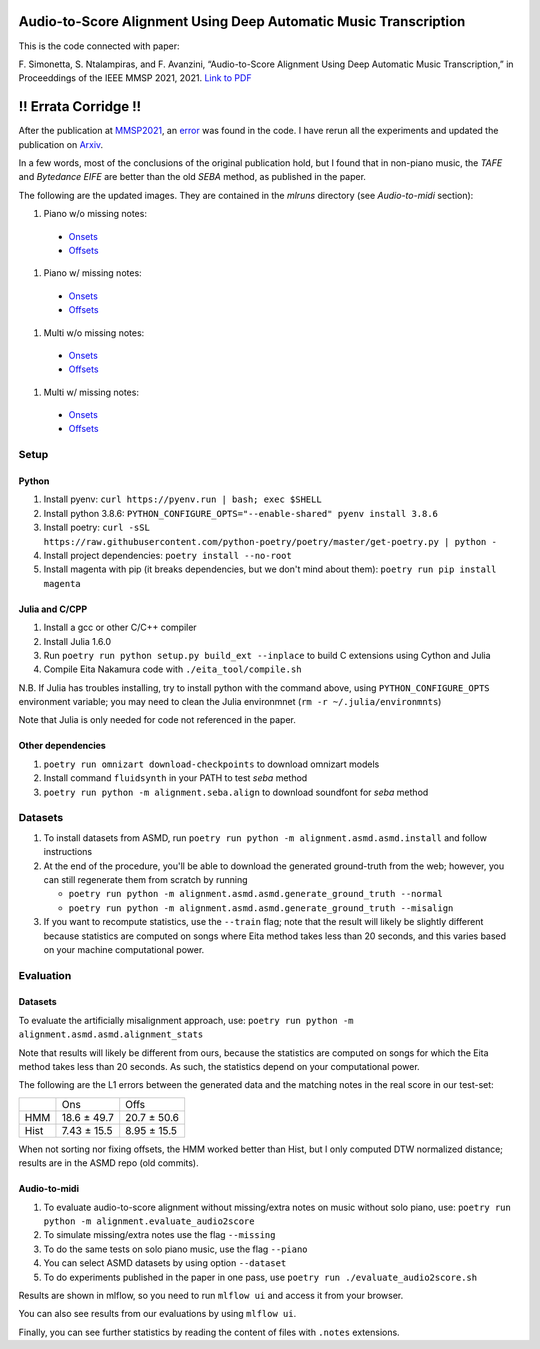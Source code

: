 =================================================================
Audio-to-Score Alignment Using Deep Automatic Music Transcription
=================================================================

This is the code connected with paper:

F. Simonetta, S. Ntalampiras, and F. Avanzini, “Audio-to-Score Alignment Using
Deep Automatic Music Transcription,” in Proceeddings of the IEEE MMSP 2021,
2021. `Link to PDF <https://arxiv.org/abs/2107.12854>`_

=====================
!! Errata Corridge !!
=====================

After the publication at `MMSP2021 <https://attend.ieee.org/mmsp-2021/>`_, an
`error <https://github.com/LIMUNIMI/MMSP2021-Audio2ScoreAlignment/issues/1>`_
was found in the code. I have rerun all the experiments and updated the
publication on `Arxiv <https://arxiv.org/abs/2107.12854>`_.

In a few words, most of the conclusions of the original publication hold, but I
found that in non-piano music, the *TAFE* and *Bytedance EIFE* are better than
the old *SEBA* method, as published in the paper.

The following are the updated images. They are contained in the `mlruns`
directory (see *Audio-to-midi* section): 

#. Piano w/o missing notes:

 * `Onsets <https://rawcdn.githack.com/LIMUNIMI/MMSP2021-Audio2ScoreAlignment/239e4b5b385115bf445c567049cdc23db17ac564/mlruns/1/ebda0e6e83d94ccf9b882b76bee52a8b/artifacts/macro_thresholds_ons.html>`_
 * `Offsets <https://rawcdn.githack.com/LIMUNIMI/MMSP2021-Audio2ScoreAlignment/239e4b5b385115bf445c567049cdc23db17ac564/mlruns/1/ebda0e6e83d94ccf9b882b76bee52a8b/artifacts/macro_thresholds_offs.html>`_

#. Piano w/ missing notes:

 * `Onsets <https://rawcdn.githack.com/LIMUNIMI/MMSP2021-Audio2ScoreAlignment/239e4b5b385115bf445c567049cdc23db17ac564/mlruns/1/98840cd63a744f70b680099ffcf337e3/artifacts/macro_thresholds_ons.html>`_

 * `Offsets <https://rawcdn.githack.com/LIMUNIMI/MMSP2021-Audio2ScoreAlignment/239e4b5b385115bf445c567049cdc23db17ac564/mlruns/1/98840cd63a744f70b680099ffcf337e3/artifacts/macro_thresholds_offs.html>`_

#. Multi w/o missing notes:

 * `Onsets <https://rawcdn.githack.com/LIMUNIMI/MMSP2021-Audio2ScoreAlignment/239e4b5b385115bf445c567049cdc23db17ac564/mlruns/1/60057c58d2314841b4e88d57352e7a1f/artifacts/macro_thresholds_ons.html>`_

 * `Offsets <https://rawcdn.githack.com/LIMUNIMI/MMSP2021-Audio2ScoreAlignment/239e4b5b385115bf445c567049cdc23db17ac564/mlruns/1/60057c58d2314841b4e88d57352e7a1f/artifacts/macro_thresholds_offs.html>`_

#. Multi w/ missing notes:

 * `Onsets <https://rawcdn.githack.com/LIMUNIMI/MMSP2021-Audio2ScoreAlignment/7a691eeb3ac3d2ddd754b7314678f55d78eb1e7a/mlruns/1/71fd8329d43d47a69166a56375ba03e2/artifacts/macro_thresholds_ons.html>`_
   
 * `Offsets <https://rawcdn.githack.com/LIMUNIMI/MMSP2021-Audio2ScoreAlignment/239e4b5b385115bf445c567049cdc23db17ac564/mlruns/1/71fd8329d43d47a69166a56375ba03e2/artifacts/macro_thresholds_offs.html>`_

Setup
=====

Python
------

#. Install pyenv: ``curl https://pyenv.run | bash; exec $SHELL``
#. Install python 3.8.6: ``PYTHON_CONFIGURE_OPTS="--enable-shared" pyenv install 3.8.6``
#. Install poetry: ``curl -sSL https://raw.githubusercontent.com/python-poetry/poetry/master/get-poetry.py | python -``
#. Install project dependencies: ``poetry install --no-root``
#. Install magenta with pip (it breaks dependencies, but we don't mind about
   them): ``poetry run pip install magenta``

Julia and C/CPP
---------------

#. Install a gcc or other C/C++ compiler
#. Install Julia 1.6.0 
#. Run ``poetry run python setup.py build_ext --inplace`` to build C extensions
   using Cython and Julia
#. Compile Eita Nakamura code with ``./eita_tool/compile.sh``

N.B. If Julia has troubles installing, try to install python with the command
above, using ``PYTHON_CONFIGURE_OPTS`` environment variable; you may need to
clean the Julia environmnet (``rm -r ~/.julia/environmnts``)

Note that Julia is only needed for code not referenced in the paper.

Other dependencies
------------------

#. ``poetry run omnizart download-checkpoints`` to download omnizart models
#. Install command ``fluidsynth`` in your PATH to test `seba` method
#. ``poetry run python -m alignment.seba.align`` to download soundfont for
   `seba` method

Datasets
========

#. To install datasets from ASMD, run ``poetry run python -m
   alignment.asmd.asmd.install`` and follow instructions
#. At the end of the procedure, you'll be able to download the generated
   ground-truth from the web; however, you can still regenerate them from
   scratch by running 

   * ``poetry run python -m alignment.asmd.asmd.generate_ground_truth --normal``
   * ``poetry run python -m alignment.asmd.asmd.generate_ground_truth --misalign``

#. If you want to recompute statistics, use the ``--train`` flag; note that the
   result will likely be slightly different because statistics are computed on
   songs where Eita method takes less than 20 seconds, and this varies based on
   your machine computational power.


Evaluation
==========

Datasets
--------

To evaluate the artificially misalignment approach, use: ``poetry run
python -m alignment.asmd.asmd.alignment_stats``

Note that results will likely be different from ours, because the statistics
are computed on songs for which the Eita method takes less than 20 seconds. As
such, the statistics depend on your computational power.

The following are the L1 errors between the generated data and the matching
notes in the real score in our test-set:

+------+---------------+--------------+
|      | Ons           | Offs         |
+------+---------------+--------------+
| HMM  | 18.6 ± 49.7   | 20.7 ± 50.6  |
+------+---------------+--------------+
| Hist | 7.43 ± 15.5   | 8.95 ± 15.5  |
+------+---------------+--------------+

When not sorting nor fixing offsets, the HMM worked better than Hist, but I
only computed DTW normalized distance; results are in the ASMD repo (old
commits).


Audio-to-midi
-------------

#. To evaluate audio-to-score alignment without missing/extra notes on music
   without solo piano, use: ``poetry run python -m
   alignment.evaluate_audio2score``
#. To simulate missing/extra notes use the flag ``--missing``
#. To do the same tests on solo piano music, use the flag ``--piano``
#. You can select ASMD datasets by using option ``--dataset``
#. To do experiments published in the paper in one pass, use ``poetry run ./evaluate_audio2score.sh``

Results are shown in mlflow, so you need to run ``mlflow ui`` and access it from
your browser.

You can also see results from our evaluations by using ``mlflow ui``.

Finally, you can see further statistics by reading the content of files with ``.notes`` extensions.
